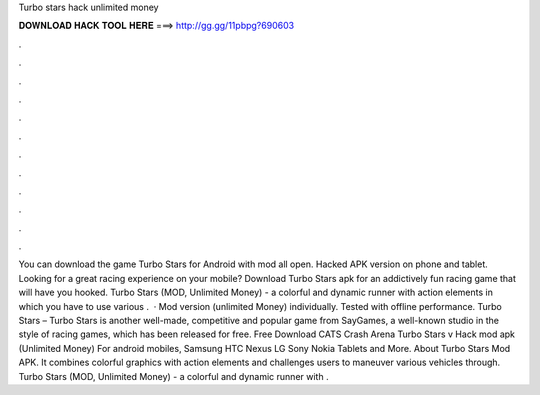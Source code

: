 Turbo stars hack unlimited money

𝐃𝐎𝐖𝐍𝐋𝐎𝐀𝐃 𝐇𝐀𝐂𝐊 𝐓𝐎𝐎𝐋 𝐇𝐄𝐑𝐄 ===> http://gg.gg/11pbpg?690603

.

.

.

.

.

.

.

.

.

.

.

.

You can download the game Turbo Stars for Android with mod all open. Hacked APK version on phone and tablet. Looking for a great racing experience on your mobile? Download Turbo Stars apk for an addictively fun racing game that will have you hooked. Turbo Stars (MOD, Unlimited Money) - a colorful and dynamic runner with action elements in which you have to use various .  · Mod version (unlimited Money) individually. Tested with offline performance. Turbo Stars – Turbo Stars is another well-made, competitive and popular game from SayGames, a well-known studio in the style of racing games, which has been released for free. Free Download CATS Crash Arena Turbo Stars v Hack mod apk (Unlimited Money) For android mobiles, Samsung HTC Nexus LG Sony Nokia Tablets and More. About Turbo Stars Mod APK. It combines colorful graphics with action elements and challenges users to maneuver various vehicles through. Turbo Stars (MOD, Unlimited Money) - a colorful and dynamic runner with .